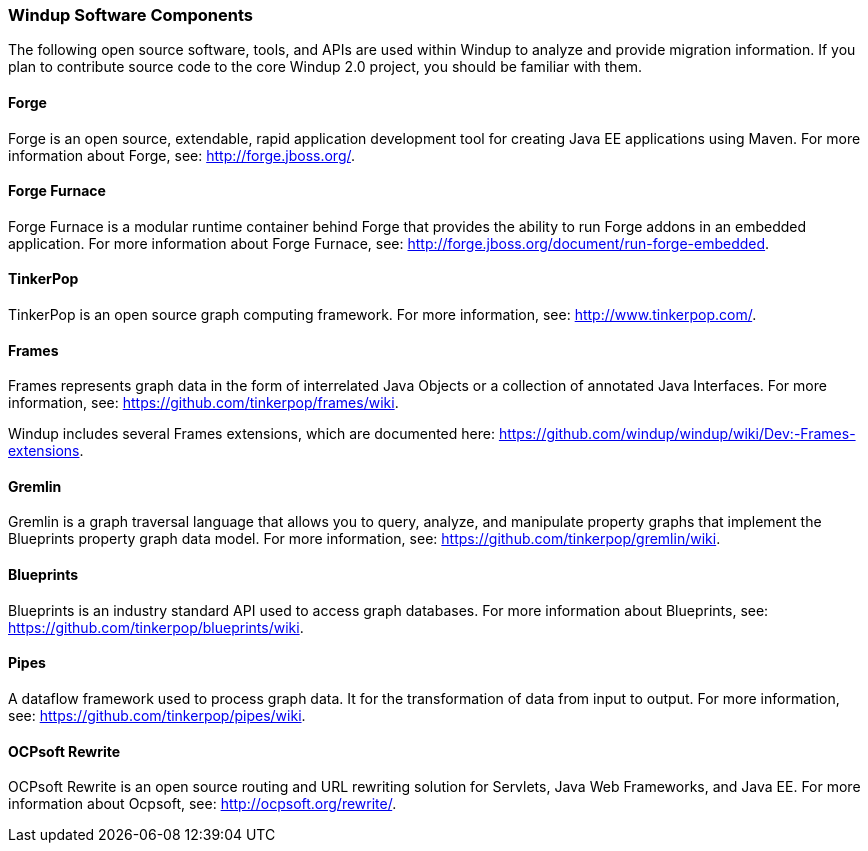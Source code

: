 [[windup-software-components]]
Windup Software Components
~~~~~~~~~~~~~~~~~~~~~~~~~~

The following open source software, tools, and APIs are used within
Windup to analyze and provide migration information. If you plan to
contribute source code to the core Windup 2.0 project, you should be
familiar with them.

[[forge]]
Forge
^^^^^

Forge is an open source, extendable, rapid application development tool
for creating Java EE applications using Maven. For more information
about Forge, see: http://forge.jboss.org/.

[[forge-furnace]]
Forge Furnace
^^^^^^^^^^^^^

Forge Furnace is a modular runtime container behind Forge that provides
the ability to run Forge addons in an embedded application. For more
information about Forge Furnace, see:
http://forge.jboss.org/document/run-forge-embedded.

[[tinkerpop]]
TinkerPop
^^^^^^^^^

TinkerPop is an open source graph computing framework. For more
information, see: http://www.tinkerpop.com/.

[[frames]]
Frames
^^^^^^

Frames represents graph data in the form of interrelated Java Objects or
a collection of annotated Java Interfaces. For more information, see:
https://github.com/tinkerpop/frames/wiki.

Windup includes several Frames extensions, which are documented here:
https://github.com/windup/windup/wiki/Dev:-Frames-extensions.

[[gremlin]]
Gremlin
^^^^^^^

Gremlin is a graph traversal language that allows you to query, analyze,
and manipulate property graphs that implement the Blueprints property
graph data model. For more information, see:
https://github.com/tinkerpop/gremlin/wiki.

[[blueprints]]
Blueprints
^^^^^^^^^^

Blueprints is an industry standard API used to access graph databases.
For more information about Blueprints, see:
https://github.com/tinkerpop/blueprints/wiki.

[[pipes]]
Pipes
^^^^^

A dataflow framework used to process graph data. It for the
transformation of data from input to output. For more information, see:
https://github.com/tinkerpop/pipes/wiki.

[[ocpsoft-rewrite]]
OCPsoft Rewrite
^^^^^^^^^^^^^^^

OCPsoft Rewrite is an open source routing and URL rewriting solution for
Servlets, Java Web Frameworks, and Java EE. For more information about
Ocpsoft, see: http://ocpsoft.org/rewrite/.